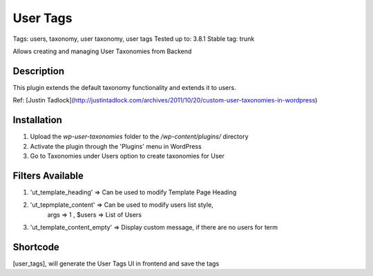 ======
User Tags
======
Tags: users, taxonomy, user taxonomy, user tags
Tested up to: 3.8.1
Stable tag: trunk

Allows creating and managing User Taxonomies from Backend

Description
======

This plugin extends the default taxonomy functionality and extends it to users.

Ref: [Justin Tadlock](http://justintadlock.com/archives/2011/10/20/custom-user-taxonomies-in-wordpress)

Installation
======

1. Upload the `wp-user-taxonomies` folder to the `/wp-content/plugins/` directory
2. Activate the plugin through the 'Plugins' menu in WordPress
3. Go to Taxonomies under Users option to create taxonomies for User


Filters Available
======
1. 'ut_template_heading' => Can be used to modify Template Page Heading 
2. 'ut_tepmplate_content' => Can be used to modify users list style, 
        args => 1 , $users => List of Users
3. 'ut_template_content_empty'  => Display custom message, if there are no users for term

Shortcode
======
[user_tags], will generate the User Tags UI in frontend and save the tags